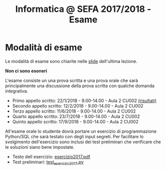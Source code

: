 #+TITLE: Informatica @ SEFA 2017/2018 - Esame

#+macro: subject_prefix =[INFOSEFA2017HW]=
#+macro: email_address  =massimo.lauria@uniroma1.it=

* Modalità di esame

  Le modalità di esame sono chiarite nelle [[file:docs/lecture22.pdf][slide]] dell'ultima lezione.

  *Non ci sono esoneri*

  L'esame consiste  un una prova  scritta e  una prova orale  che sarà
  principalmente  una  discussione  della prova  scritta  con  qualche
  domanda integrativa.

  - Primo appello scritto: 22/1/2018 - 9.00-14.00 - Aula 2 CU002  [[file:docs/risultatiscritto.2018.01.22.pdf][(risultati)]]
  - Secondo appello scritto: 12/2/2018 - 9.00-14.00 - Aula 2 CU002
  - Terzo appello scritto: 11/6/2018 - 9.00-14.00 - Aula 2 CU002
  - Quarto appello scritto: 23/7/2018 - 9.00-14.00 - Aula 2 CU002
  - Quinto appello scritto: 17/9/2018 - 9.00-14.00 - Aula 2 CU002

  All'esame  orale   lo  studente   dovrà  portare  un   esercizio  di
  programmazione Python/SQL che sarà  testato con degli input segreti.
  Per facilitare  lo svolgimento dell'esercizio sono  inclusi dei test
  preliminari che verificare che le soluzioni siano bene impostate.

  - Testo dell esercizio: [[file:docs/esercizio2017.pdf][esercizio2017.pdf]] 
  - Test preliminari: [[file:code/test_esercizio2017.py][test_esercizio2017.py]]
  
